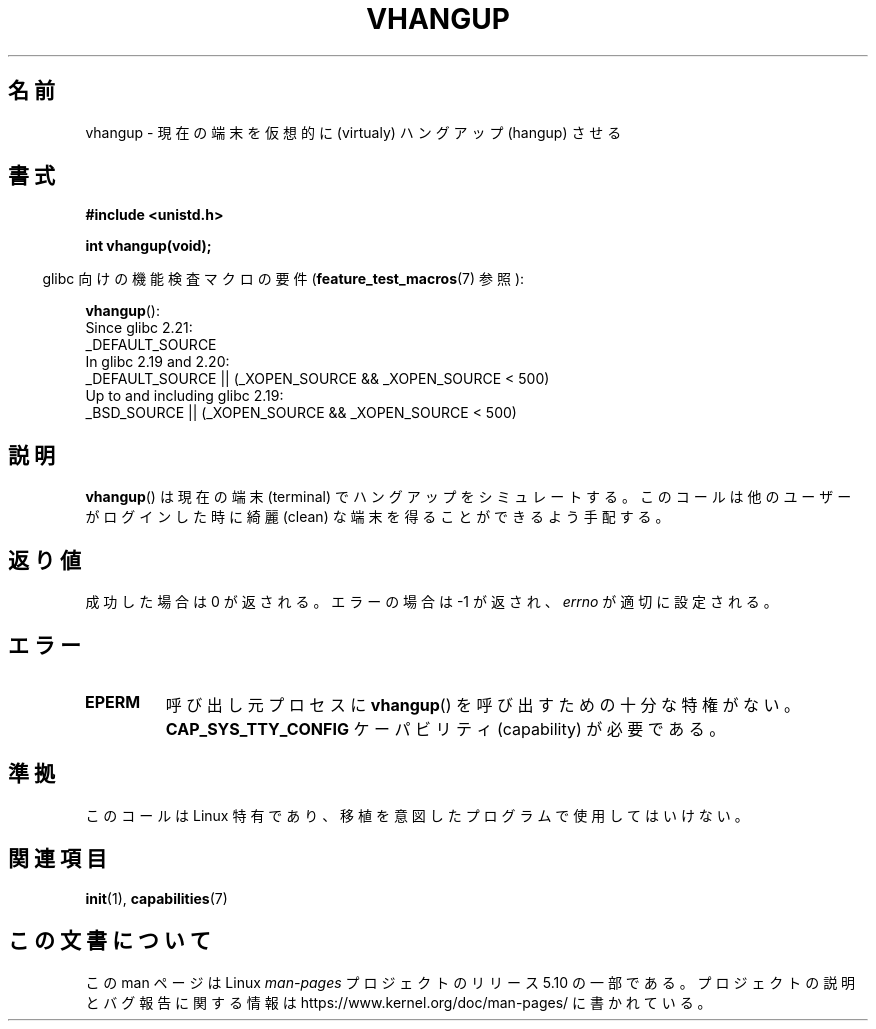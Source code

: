 .\" Copyright 1993 Rickard E. Faith (faith@cs.unc.edu)
.\"
.\" %%%LICENSE_START(VERBATIM)
.\" Permission is granted to make and distribute verbatim copies of this
.\" manual provided the copyright notice and this permission notice are
.\" preserved on all copies.
.\"
.\" Permission is granted to copy and distribute modified versions of this
.\" manual under the conditions for verbatim copying, provided that the
.\" entire resulting derived work is distributed under the terms of a
.\" permission notice identical to this one.
.\"
.\" Since the Linux kernel and libraries are constantly changing, this
.\" manual page may be incorrect or out-of-date.  The author(s) assume no
.\" responsibility for errors or omissions, or for damages resulting from
.\" the use of the information contained herein.  The author(s) may not
.\" have taken the same level of care in the production of this manual,
.\" which is licensed free of charge, as they might when working
.\" professionally.
.\"
.\" Formatted or processed versions of this manual, if unaccompanied by
.\" the source, must acknowledge the copyright and authors of this work.
.\" %%%LICENSE_END
.\"
.\" Modified, 27 May 2004, Michael Kerrisk <mtk.manpages@gmail.com>
.\"     Added notes on capability requirements
.\"
.\"*******************************************************************
.\"
.\" This file was generated with po4a. Translate the source file.
.\"
.\"*******************************************************************
.\"
.\" Japanese Version Copyright (c) 1997 HANATAKA Shinya
.\"         all rights reserved.
.\" Translated Tue Mar  4 00:12:32 JST 1997
.\"         by HANATAKA Shinya <hanataka@abyss.rim.or.jp>
.\" Updated & Modified Tue Feb 15 03:38:03 JST 2005
.\"         by Yuichi SATO <ysato444@yahoo.co.jp>
.\"
.TH VHANGUP 2 2016\-03\-15 Linux "Linux Programmer's Manual"
.SH 名前
vhangup \- 現在の端末を仮想的に (virtualy) ハングアップ (hangup) させる
.SH 書式
\fB#include <unistd.h>\fP
.PP
\fBint vhangup(void);\fP
.PP
.RS -4
glibc 向けの機能検査マクロの要件 (\fBfeature_test_macros\fP(7)  参照):
.RE
.PP
.ad l
\fBvhangup\fP():
.nf
.\"		commit 266865c0e7b79d4196e2cc393693463f03c90bd8
    Since glibc 2.21:
        _DEFAULT_SOURCE
    In glibc 2.19 and 2.20:
        _DEFAULT_SOURCE || (_XOPEN_SOURCE && _XOPEN_SOURCE\ <\ 500)
    Up to and including glibc 2.19:
        _BSD_SOURCE || (_XOPEN_SOURCE && _XOPEN_SOURCE\ <\ 500)
.fi
.ad b
.SH 説明
\fBvhangup\fP()  は現在の端末 (terminal) でハングアップをシミュレートする。このコールは他のユーザーがログインした時に綺麗
(clean) な端末を得ることができるよう手配する。
.SH 返り値
成功した場合は 0 が返される。エラーの場合は \-1 が返され、 \fIerrno\fP が適切に設定される。
.SH エラー
.TP 
\fBEPERM\fP
呼び出し元プロセスに \fBvhangup\fP()  を呼び出すための十分な特権がない。 \fBCAP_SYS_TTY_CONFIG\fP ケーパビリティ
(capability) が必要である。
.SH 準拠
このコールは Linux 特有であり、移植を意図したプログラムで 使用してはいけない。
.SH 関連項目
\fBinit\fP(1), \fBcapabilities\fP(7)
.SH この文書について
この man ページは Linux \fIman\-pages\fP プロジェクトのリリース 5.10 の一部である。プロジェクトの説明とバグ報告に関する情報は
\%https://www.kernel.org/doc/man\-pages/ に書かれている。
